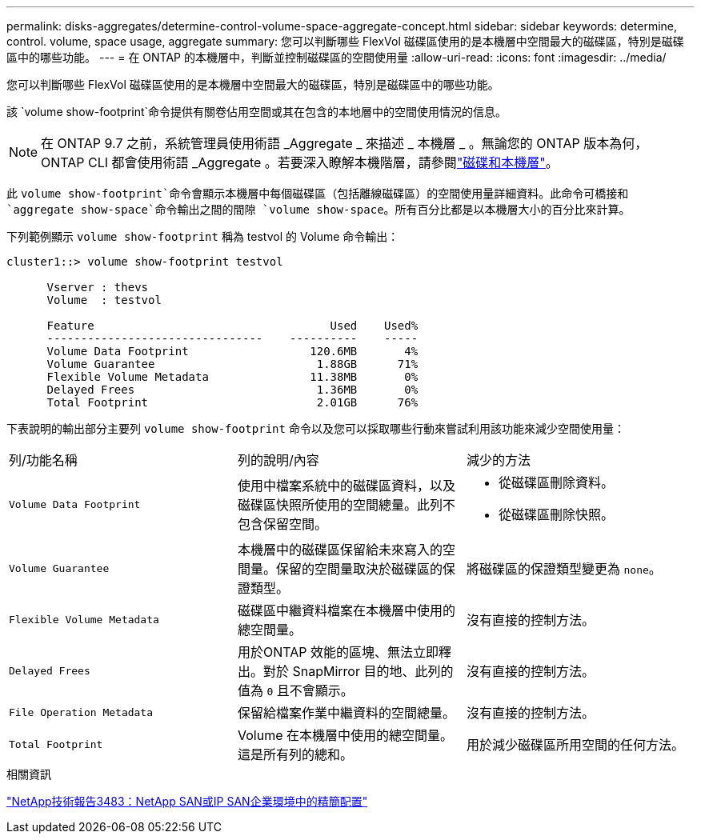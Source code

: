 ---
permalink: disks-aggregates/determine-control-volume-space-aggregate-concept.html 
sidebar: sidebar 
keywords: determine, control. volume, space usage, aggregate 
summary: 您可以判斷哪些 FlexVol 磁碟區使用的是本機層中空間最大的磁碟區，特別是磁碟區中的哪些功能。 
---
= 在 ONTAP 的本機層中，判斷並控制磁碟區的空間使用量
:allow-uri-read: 
:icons: font
:imagesdir: ../media/


[role="lead"]
您可以判斷哪些 FlexVol 磁碟區使用的是本機層中空間最大的磁碟區，特別是磁碟區中的哪些功能。

該 `volume show-footprint`命令提供有關卷佔用空間或其在包含的本地層中的空間使用情況的信息。


NOTE: 在 ONTAP 9.7 之前，系統管理員使用術語 _Aggregate _ 來描述 _ 本機層 _ 。無論您的 ONTAP 版本為何， ONTAP CLI 都會使用術語 _Aggregate 。若要深入瞭解本機階層，請參閱link:../disks-aggregates/index.html["磁碟和本機層"]。

此 `volume show-footprint`命令會顯示本機層中每個磁碟區（包括離線磁碟區）的空間使用量詳細資料。此命令可橋接和 `aggregate show-space`命令輸出之間的間隙 `volume show-space`。所有百分比都是以本機層大小的百分比來計算。

下列範例顯示 `volume show-footprint` 稱為 testvol 的 Volume 命令輸出：

....
cluster1::> volume show-footprint testvol

      Vserver : thevs
      Volume  : testvol

      Feature                                   Used    Used%
      --------------------------------    ----------    -----
      Volume Data Footprint                  120.6MB       4%
      Volume Guarantee                        1.88GB      71%
      Flexible Volume Metadata               11.38MB       0%
      Delayed Frees                           1.36MB       0%
      Total Footprint                         2.01GB      76%
....
下表說明的輸出部分主要列 `volume show-footprint` 命令以及您可以採取哪些行動來嘗試利用該功能來減少空間使用量：

|===


| 列/功能名稱 | 列的說明/內容 | 減少的方法 


 a| 
`Volume Data Footprint`
 a| 
使用中檔案系統中的磁碟區資料，以及磁碟區快照所使用的空間總量。此列不包含保留空間。
 a| 
* 從磁碟區刪除資料。
* 從磁碟區刪除快照。




 a| 
`Volume Guarantee`
 a| 
本機層中的磁碟區保留給未來寫入的空間量。保留的空間量取決於磁碟區的保證類型。
 a| 
將磁碟區的保證類型變更為 `none`。



 a| 
`Flexible Volume Metadata`
 a| 
磁碟區中繼資料檔案在本機層中使用的總空間量。
 a| 
沒有直接的控制方法。



 a| 
`Delayed Frees`
 a| 
用於ONTAP 效能的區塊、無法立即釋出。對於 SnapMirror 目的地、此列的值為 `0` 且不會顯示。
 a| 
沒有直接的控制方法。



 a| 
`File Operation Metadata`
 a| 
保留給檔案作業中繼資料的空間總量。
 a| 
沒有直接的控制方法。



 a| 
`Total Footprint`
 a| 
Volume 在本機層中使用的總空間量。這是所有列的總和。
 a| 
用於減少磁碟區所用空間的任何方法。

|===
.相關資訊
https://www.netapp.com/pdf.html?item=/media/19670-tr-3483.pdf["NetApp技術報告3483：NetApp SAN或IP SAN企業環境中的精簡配置"^]
